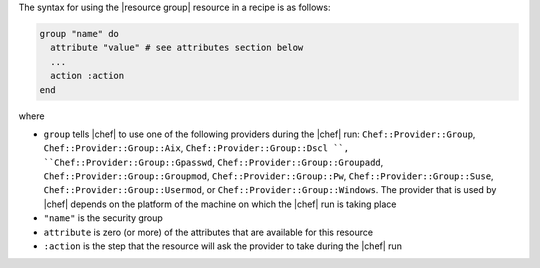 .. The contents of this file are included in multiple topics.
.. This file should not be changed in a way that hinders its ability to appear in multiple documentation sets.

The syntax for using the |resource group| resource in a recipe is as follows:

.. code-block:: ruby

   group "name" do
     attribute "value" # see attributes section below
     ...
     action :action
   end

where 

* ``group`` tells |chef| to use one of the following providers during the |chef| run: ``Chef::Provider::Group``, ``Chef::Provider::Group::Aix``, ``Chef::Provider::Group::Dscl ``, ``Chef::Provider::Group::Gpasswd``, ``Chef::Provider::Group::Groupadd``, ``Chef::Provider::Group::Groupmod``, ``Chef::Provider::Group::Pw``, ``Chef::Provider::Group::Suse``, ``Chef::Provider::Group::Usermod``, or ``Chef::Provider::Group::Windows``. The provider that is used by |chef| depends on the platform of the machine on which the |chef| run is taking place
* ``"name"`` is the security group
* ``attribute`` is zero (or more) of the attributes that are available for this resource
* ``:action`` is the step that the resource will ask the provider to take during the |chef| run
